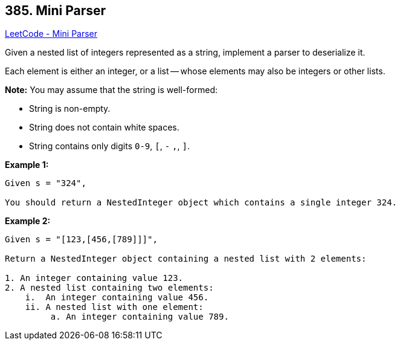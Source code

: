 == 385. Mini Parser

https://leetcode.com/problems/mini-parser/[LeetCode - Mini Parser]

Given a nested list of integers represented as a string, implement a parser to deserialize it.

Each element is either an integer, or a list -- whose elements may also be integers or other lists.

*Note:*
You may assume that the string is well-formed:

* String is non-empty.
* String does not contain white spaces.
* String contains only digits `0-9`, `[`, `-` `,`, `]`.



*Example 1:*
[subs="verbatim,quotes,macros"]
----
Given s = "324",

You should return a NestedInteger object which contains a single integer 324.
----


*Example 2:*
[subs="verbatim,quotes,macros"]
----
Given s = "[123,[456,[789]]]",

Return a NestedInteger object containing a nested list with 2 elements:

1. An integer containing value 123.
2. A nested list containing two elements:
    i.  An integer containing value 456.
    ii. A nested list with one element:
         a. An integer containing value 789.
----

